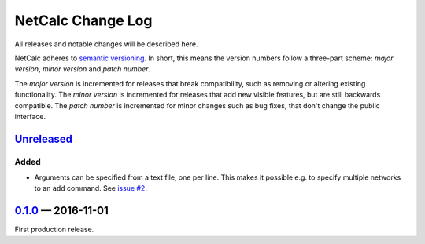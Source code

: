 NetCalc Change Log
==================

All releases and notable changes will be described here.

NetCalc adheres to `semantic versioning <http://semver.org>`_. In short, this
means the version numbers follow a three-part scheme: *major version*, *minor
version* and *patch number*.

The *major version* is incremented for releases that break compatibility, such
as removing or altering existing functionality. The *minor version* is
incremented for releases that add new visible features, but are still backwards
compatible. The *patch number* is incremented for minor changes such as bug
fixes, that don't change the public interface.


Unreleased__
------------
__ https://github.com/israel-lugo/netcalc/compare/v0.1.0...HEAD

Added
.....

- Arguments can be specified from a text file, one per line. This makes it
  possible e.g. to specify multiple networks to an ``add`` command. See
  `issue #2`_.


0.1.0_ — 2016-11-01
-------------------

First production release.

.. _issue #2: https://github.com/israel-lugo/netcalc/issues/2

.. _0.1.0: https://github.com/israel-lugo/netcalc/tree/v0.1.0
